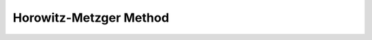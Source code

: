 Horowitz-Metzger Method
=======================

.. py:function:: horowitz_metzger_method(temperature: np.ndarray, alpha: np.ndarray) -> Tuple[float, float, float, float]

   Perform Horowitz-Metzger analysis to determine kinetic parameters.

   :param temperature: Temperature data in Kelvin.
   :type temperature: np.ndarray
   :param alpha: Conversion data.
   :type alpha: np.ndarray
   :return: Tuple containing activation energy (E_a in J/mol), pre-exponential factor (A in min^-1), temperature of maximum decomposition rate (T_s in K), and R-squared value.
   :rtype: Tuple[float, float, float, float]

   The Horowitz-Metzger method is used for determining kinetic parameters from thermogravimetric data. It is based on the following equation:

   .. math::

      \ln[-\ln(1-\alpha)] = \frac{E_a\theta}{RT_s^2}

   where:
   - α is the conversion
   - E_a is the activation energy
   - θ is T - T_s
   - T_s is the temperature at the maximum rate of decomposition
   - R is the gas constant

   Example:
   --------
   .. code-block:: python

      import numpy as np
      from pkynetics.model_fitting_methods import horowitz_metzger_method

      # Generate sample data
      temperature = np.linspace(300, 800, 1000)
      alpha = 1 - np.exp(-0.01 * (temperature - 300))

      # Perform Horowitz-Metzger analysis
      e_a, a, t_s, r_squared = horowitz_metzger_method(temperature, alpha)

      print(f"Activation energy (E_a): {e_a/1000:.2f} kJ/mol")
      print(f"Pre-exponential factor (A): {a:.2e} min^-1")
      print(f"Temperature of max decomposition rate (T_s): {t_s:.2f} K")
      print(f"R-squared: {r_squared:.4f}")

   Note:
   -----
   The Horowitz-Metzger method assumes that the reaction follows first-order kinetics.

   Raises:
   -------
   - ValueError: If input arrays have different lengths or contain invalid values.
